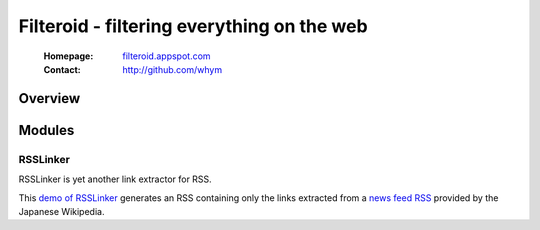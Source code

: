 ======================================================================
Filteroid - filtering everything on the web
======================================================================

 :Homepage: `filteroid.appspot.com`_
 :Contact: http://github.com/whym

.. _filteroid.appspot.com: http://filteroid.appspot.com

Overview
==============================


Modules
==============================

RSSLinker
-----------
RSSLinker is yet another link extractor for RSS.

This `demo of RSSLinker`_ generates an RSS containing only the links extracted from a `news feed RSS`_ provided by the Japanese Wikipedia.

.. _demo of RSSLinker:  http://filteroid.appspot.com/beta/rsslinker?uri=http%3A//ja.wikipedia.org/w/index.php%3Ftitle%3DTemplate%3A%25E6%2596%25B0%25E3%2581%2597%25E3%2581%2584%25E8%25A8%2598%25E4%25BA%258B%26feed%3Drss%26action%3Dhistory&target=description&span=<p>.*</p>

.. _news feed RSS:      http://ja.wikipedia.org/w/index.php?title=Template:%E6%96%B0%E3%81%97%E3%81%84%E8%A8%98%E4%BA%8B&feed=rss&action=history


.. Local variables:
.. mode: rst
.. End:
